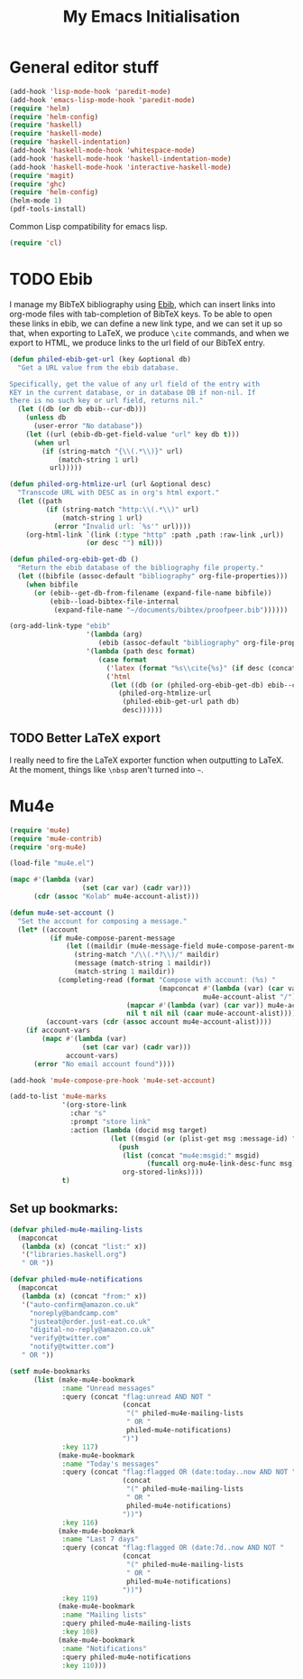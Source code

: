 #+TITLE: My Emacs Initialisation

* General editor stuff
#+BEGIN_SRC emacs-lisp
  (add-hook 'lisp-mode-hook 'paredit-mode)
  (add-hook 'emacs-lisp-mode-hook 'paredit-mode)
  (require 'helm)
  (require 'helm-config)
  (require 'haskell)
  (require 'haskell-mode)
  (require 'haskell-indentation)
  (add-hook 'haskell-mode-hook 'whitespace-mode)
  (add-hook 'haskell-mode-hook 'haskell-indentation-mode)
  (add-hook 'haskell-mode-hook 'interactive-haskell-mode)
  (require 'magit)
  (require 'ghc)
  (require 'helm-config)
  (helm-mode 1)
  (pdf-tools-install)
#+END_SRC

Common Lisp compatibility for emacs lisp.

#+BEGIN_SRC emacs-lisp
 (require 'cl)
#+END_SRC

* TODO Ebib
  I manage my BibTeX bibliography using [[http://joostkremers.github.io/ebib/][Ebib]], which can insert links into org-mode
  files with tab-completion of BibTeX keys. To be able to open these links in ebib,
  we can define a new link type, and we can set it up so that, when exporting to
  LaTeX, we produce =\cite= commands, and when we export to HTML, we produce links to
  the url field of our BibTeX entry.

  #+BEGIN_SRC emacs-lisp
    (defun philed-ebib-get-url (key &optional db)
      "Get a URL value from the ebib database.

    Specifically, get the value of any url field of the entry with
    KEY in the current database, or in database DB if non-nil. If
    there is no such key or url field, returns nil."
      (let ((db (or db ebib--cur-db)))
        (unless db
          (user-error "No database"))
        (let ((url (ebib-db-get-field-value "url" key db t)))
          (when url
            (if (string-match "{\\(.*\\)}" url)
                (match-string 1 url)
              url)))))

    (defun philed-org-htmlize-url (url &optional desc)
      "Transcode URL with DESC as in org's html export."
      (let ((path
             (if (string-match "http:\\(.*\\)" url)
                 (match-string 1 url)
               (error "Invalid url: `%s'" url))))
        (org-html-link `(link (:type "http" :path ,path :raw-link ,url))
                       (or desc "") nil)))

    (defun philed-org-ebib-get-db ()
      "Return the ebib database of the bibliography file property."
      (let ((bibfile (assoc-default "bibliography" org-file-properties)))
        (when bibfile
          (or (ebib--get-db-from-filename (expand-file-name bibfile))
              (ebib--load-bibtex-file-internal
               (expand-file-name "~/documents/bibtex/proofpeer.bib"))))))

    (org-add-link-type "ebib"
                       '(lambda (arg)
                          (ebib (assoc-default "bibliography" org-file-properties) arg))
                       '(lambda (path desc format)
                          (case format
                            ('latex (format "%s\\cite{%s}" (if desc (concat desc "~") "") path))
                            ('html
                             (let ((db (or (philed-org-ebib-get-db) ebib--cur-db)))
                               (philed-org-htmlize-url
                                (philed-ebib-get-url path db)
                                desc))))))

  #+END_SRC

** TODO Better LaTeX export
   I really need to fire the LaTeX exporter function when outputting
   to LaTeX. At the moment, things like =\nbsp= aren't turned into
   =~=.

* Mu4e
#+BEGIN_SRC emacs-lisp
  (require 'mu4e)
  (require 'mu4e-contrib)
  (require 'org-mu4e)

  (load-file "mu4e.el")

  (mapc #'(lambda (var)
                    (set (car var) (cadr var)))
        (cdr (assoc "Kolab" mu4e-account-alist)))

  (defun mu4e-set-account ()
    "Set the account for composing a message."
    (let* ((account
            (if mu4e-compose-parent-message
                (let ((maildir (mu4e-message-field mu4e-compose-parent-message :maildir)))
                  (string-match "/\\(.*?\\)/" maildir)
                  (message (match-string 1 maildir))
                  (match-string 1 maildir))
              (completing-read (format "Compose with account: (%s) "
                                       (mapconcat #'(lambda (var) (car var))
                                                  mu4e-account-alist "/"))
                               (mapcar #'(lambda (var) (car var)) mu4e-account-alist)
                               nil t nil nil (caar mu4e-account-alist))))
           (account-vars (cdr (assoc account mu4e-account-alist))))
      (if account-vars
          (mapc #'(lambda (var)
                    (set (car var) (cadr var)))
                account-vars)
        (error "No email account found"))))

  (add-hook 'mu4e-compose-pre-hook 'mu4e-set-account)

  (add-to-list 'mu4e-marks
               '(org-store-link
                 :char "s"
                 :prompt "store link"
                 :action (lambda (docid msg target)
                           (let ((msgid (or (plist-get msg :message-id) "<none>")))
                             (push
                              (list (concat "mu4e:msgid:" msgid)
                                    (funcall org-mu4e-link-desc-func msg))
                              org-stored-links))))
               t)
#+END_SRC

** Set up bookmarks:

#+BEGIN_SRC emacs-lisp
  (defvar philed-mu4e-mailing-lists
    (mapconcat
     (lambda (x) (concat "list:" x))
     '("libraries.haskell.org")
     " OR "))

  (defvar philed-mu4e-notifications
    (mapconcat
     (lambda (x) (concat "from:" x))
     '("auto-confirm@amazon.co.uk"
       "noreply@bandcamp.com"
       "justeat@order.just-eat.co.uk"
       "digital-no-reply@amazon.co.uk"
       "verify@twitter.com"
       "notify@twitter.com")
     " OR "))

  (setf mu4e-bookmarks
        (list (make-mu4e-bookmark
               :name "Unread messages"
               :query (concat "flag:unread AND NOT "
                              (concat
                               "(" philed-mu4e-mailing-lists
                               " OR "
                               philed-mu4e-notifications)
                              ")")
               :key 117)
              (make-mu4e-bookmark
               :name "Today's messages"
               :query (concat "flag:flagged OR (date:today..now AND NOT "
                              (concat
                               "(" philed-mu4e-mailing-lists
                               " OR "
                               philed-mu4e-notifications)
                              "))")
               :key 116)
              (make-mu4e-bookmark
               :name "Last 7 days"
               :query (concat "flag:flagged OR (date:7d..now AND NOT "
                              (concat
                               "(" philed-mu4e-mailing-lists
                               " OR "
                               philed-mu4e-notifications)
                              "))")
               :key 119)
              (make-mu4e-bookmark
               :name "Mailing lists"
               :query philed-mu4e-mailing-lists
               :key 108)
              (make-mu4e-bookmark
               :name "Notifications"
               :query philed-mu4e-notifications
               :key 110)))
#+END_SRC
